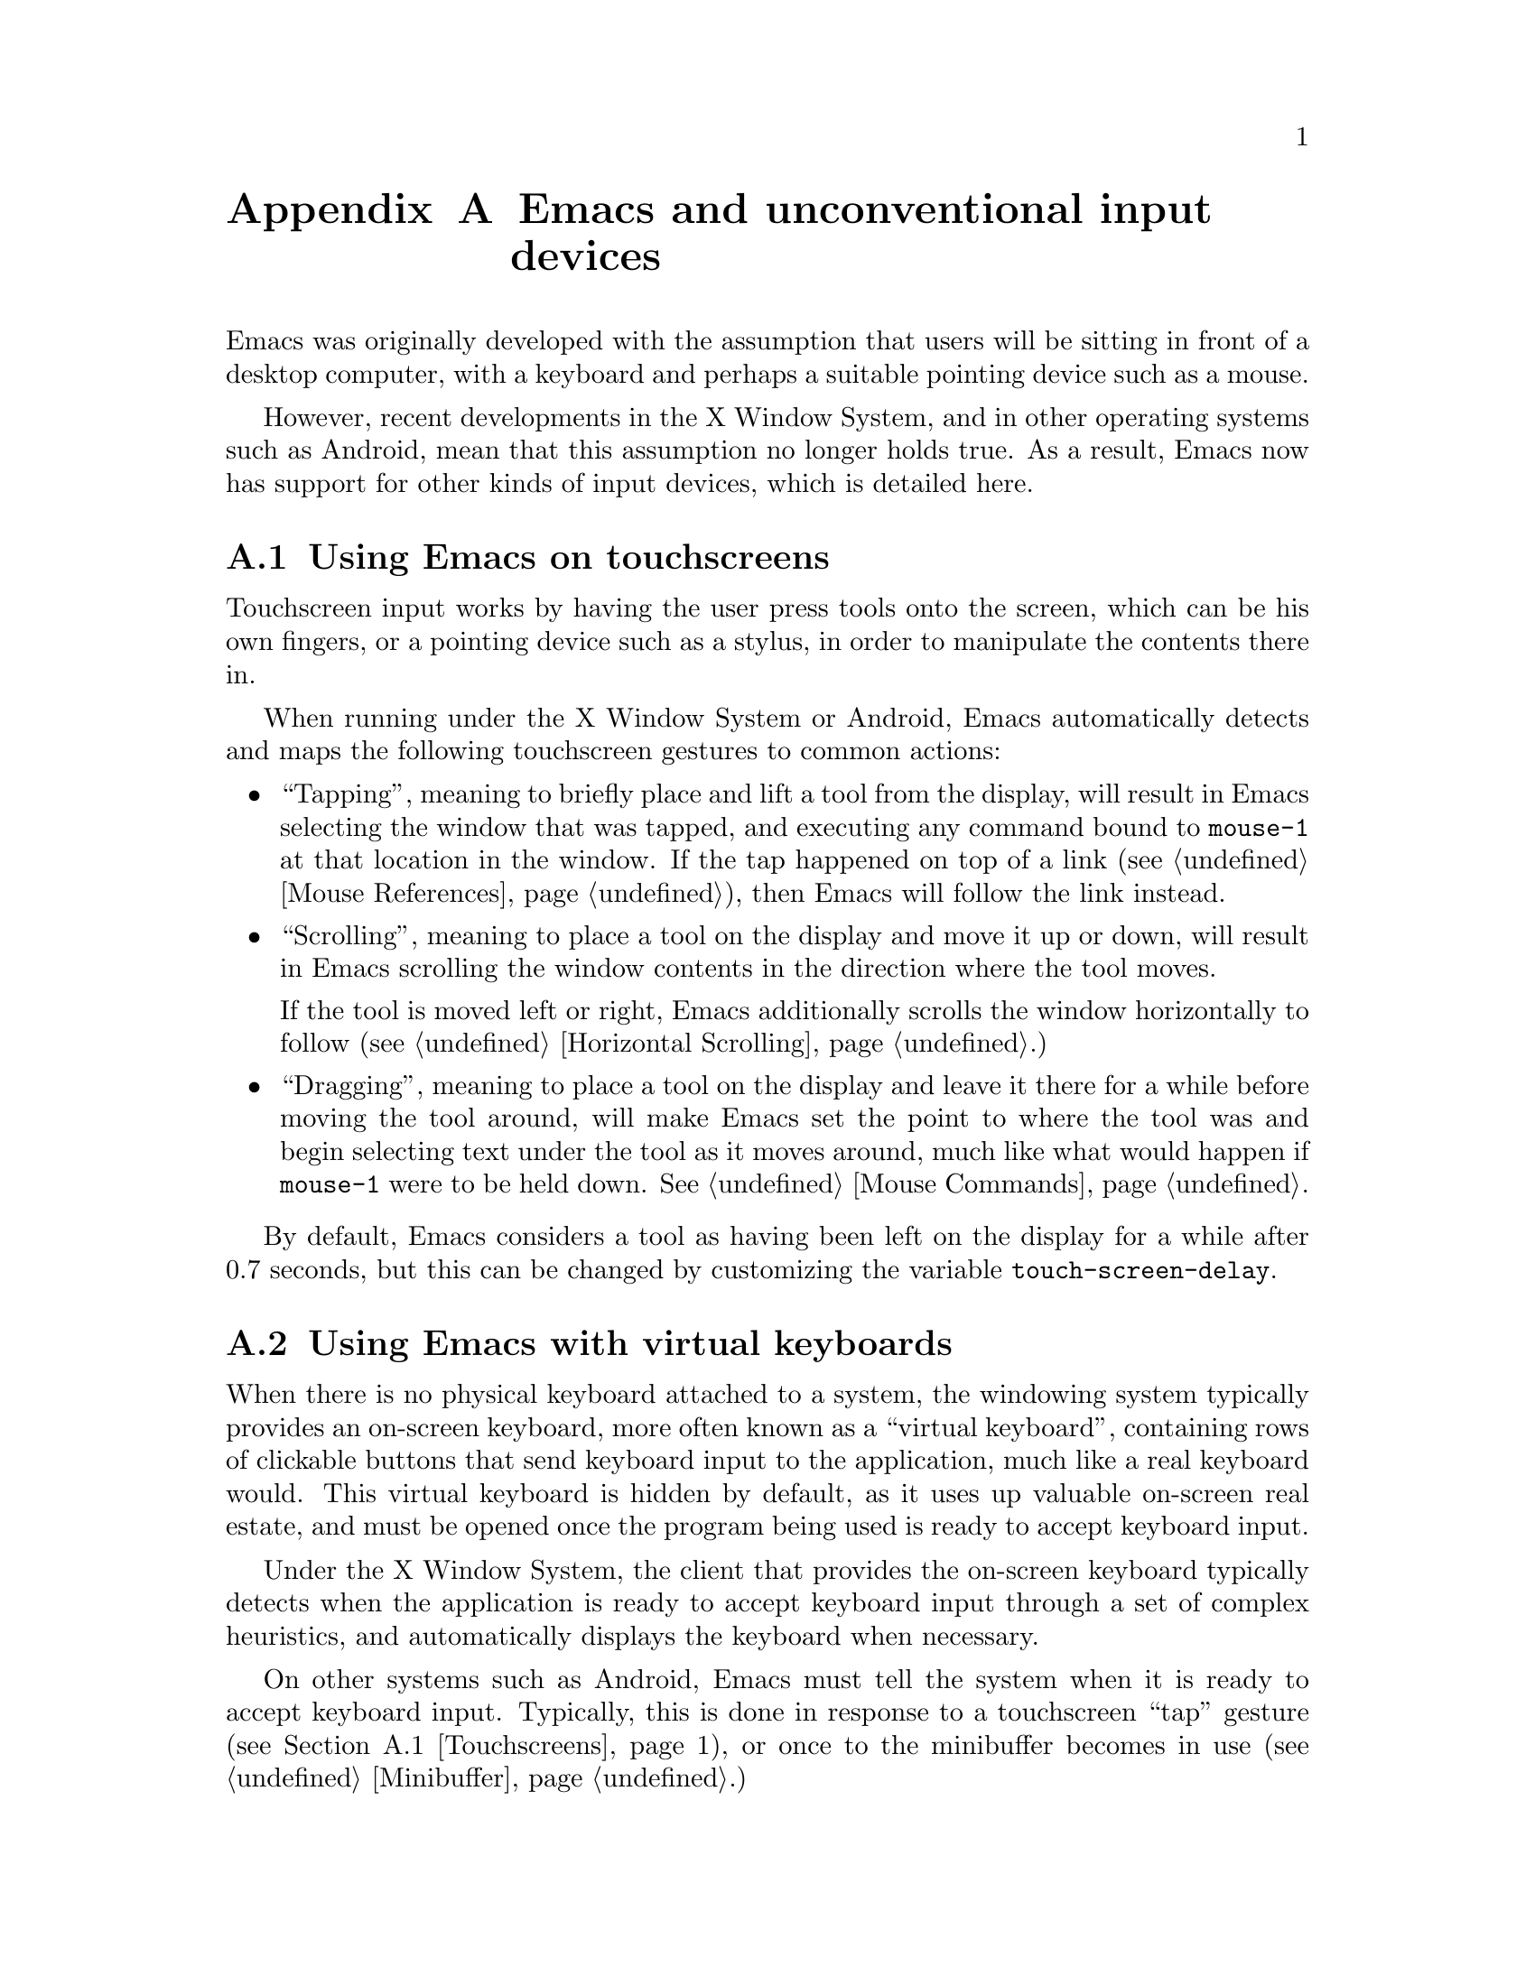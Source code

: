 @c This is part of the Emacs manual.
@c Copyright (C) 2023 Free Software Foundation, Inc.
@c See file emacs.texi for copying conditions.
@node Other Input Devices
@appendix Emacs and unconventional input devices
@cindex other input devices

  Emacs was originally developed with the assumption that users will
be sitting in front of a desktop computer, with a keyboard and perhaps
a suitable pointing device such as a mouse.

  However, recent developments in the X Window System, and in other
operating systems such as Android, mean that this assumption no longer
holds true.  As a result, Emacs now has support for other kinds of
input devices, which is detailed here.

@menu
* Touchscreens::		Using Emacs on touchscreens.
* On-Screen Keyboards::		Using Emacs with virtual keyboards.
@end menu

@node Touchscreens
@section Using Emacs on touchscreens
@cindex touchscreens

  Touchscreen input works by having the user press tools onto the
screen, which can be his own fingers, or a pointing device such as a
stylus, in order to manipulate the contents there in.

  When running under the X Window System or Android, Emacs
automatically detects and maps the following touchscreen gestures to
common actions:

@itemize @bullet
@item
@cindex tapping, touchscreens
  ``Tapping'', meaning to briefly place and lift a tool from the
display, will result in Emacs selecting the window that was tapped,
and executing any command bound to @code{mouse-1} at that location in
the window.  If the tap happened on top of a link (@pxref{Mouse
References}), then Emacs will follow the link instead.

@item
@cindex scrolling, touchscreens
  ``Scrolling'', meaning to place a tool on the display and move it up
or down, will result in Emacs scrolling the window contents in the
direction where the tool moves.

  If the tool is moved left or right, Emacs additionally scrolls the
window horizontally to follow (@pxref{Horizontal Scrolling}.)

@item
@cindex dragging, touchscreens
  ``Dragging'', meaning to place a tool on the display and leave it
there for a while before moving the tool around, will make Emacs set
the point to where the tool was and begin selecting text under the
tool as it moves around, much like what would happen if @code{mouse-1}
were to be held down.  @xref{Mouse Commands}.
@end itemize

@vindex touch-screen-delay
  By default, Emacs considers a tool as having been left on the
display for a while after 0.7 seconds, but this can be changed by
customizing the variable @code{touch-screen-delay}.

@node On-Screen Keyboards
@section Using Emacs with virtual keyboards
@cindex virtual keyboards
@cindex on-screen keyboards

  When there is no physical keyboard attached to a system, the
windowing system typically provides an on-screen keyboard, more often
known as a ``virtual keyboard'', containing rows of clickable buttons
that send keyboard input to the application, much like a real keyboard
would.  This virtual keyboard is hidden by default, as it uses up
valuable on-screen real estate, and must be opened once the program
being used is ready to accept keyboard input.

  Under the X Window System, the client that provides the on-screen
keyboard typically detects when the application is ready to accept
keyboard input through a set of complex heuristics, and automatically
displays the keyboard when necessary.

  On other systems such as Android, Emacs must tell the system when it
is ready to accept keyboard input.  Typically, this is done in
response to a touchscreen ``tap'' gesture (@pxref{Touchscreens}), or
once to the minibuffer becomes in use (@pxref{Minibuffer}.)

@vindex touch-screen-set-point-commands
  When a ``tap'' gesture results in a command being executed, Emacs
checks to see whether or not the command is supposed to set the point
by looking for it in the list @code{touch-screen-set-point-commands}.
If it is, then Emacs looks up whether or not the text under the point
is read-only; if not, it activates the on-screen keyboard, assuming
that the user is about to enter text in to the current buffer.

  Emacs also provides a set of functions to show or hide the on-screen
keyboard.  For more details, @pxref{On-Screen Keyboards,,, elisp, The
Emacs Lisp Reference Manual}.

@cindex quitting, without a keyboard
  Since it may not be possible for Emacs to display the on screen
keyboard when it is executing a command, Emacs implements a feature on
devices with only an on-screen keyboard, by which two rapid clicks of
a hardware button that is always present on the device results in
Emacs quitting.  @xref{Quitting}.

@vindex x-quit-keysym
  The exact button is used to do this varies by system: on X, it is
defined in the variable @code{x-quit-keysym}, and on Android, it is
always the volume down button.

@cindex text conversion, keyboards
  Most input methods designed to work with on-screen keyboards perform
buffer edits differently from desktop input methods.

  On a conventional desktop windowing system, an input method will
simply display the contents of any on going character compositions on
screen, and send the appropriate key events to Emacs after completion.

  However, on screen keyboard input methods directly perform edits to
the selected window of each frame; this is known as ``text
conversion'', or ``string conversion'' under the X Window System.
Emacs enables these input methods whenever the buffer local value of
@code{text-conversion-style} is non-@code{nil}, normally inside
derivatives of @code{text-mode} and @code{prog-mode}.

  Text conversion is performed asynchronously whenever Emacs receives
a request to perform the conversion from the input method.  After the
conversion completes, a @code{text-conversion} event is sent.
@xref{Misc Events,,, elisp, the Emacs Reference Manual}.

@vindex text-conversion-face
  If the input method needs to work on a region of the buffer, then
the region becomes known as the ``composing region'' (or
``preconversion region''.)  The variable @code{text-conversion-face}
describes whether or not to display the composing region in a specific
face.

